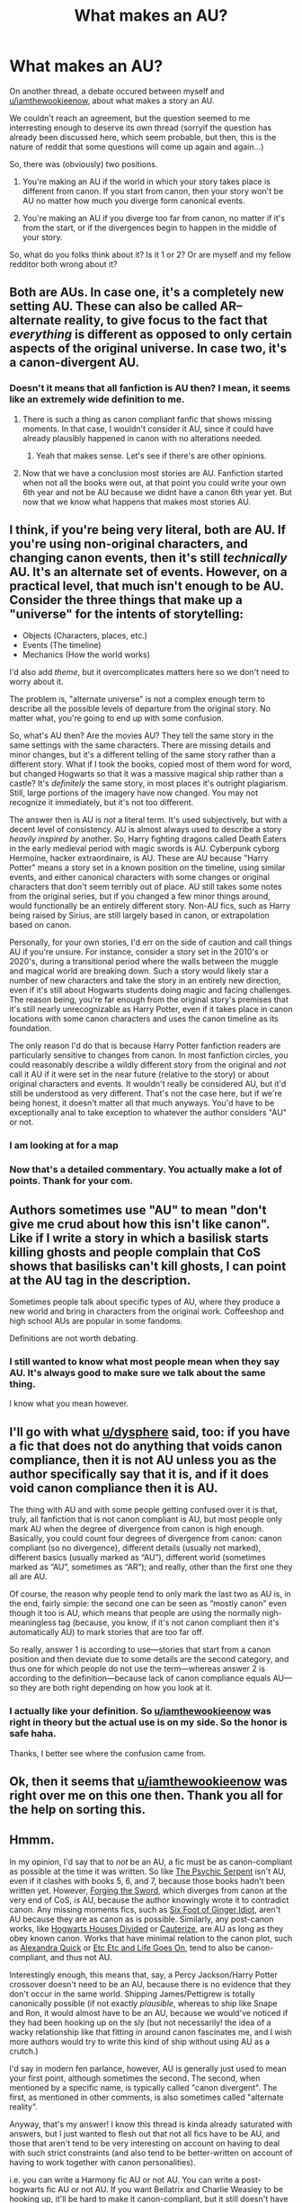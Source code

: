 #+TITLE: What makes an AU?

* What makes an AU?
:PROPERTIES:
:Author: AnIndividualist
:Score: 13
:DateUnix: 1471193786.0
:DateShort: 2016-Aug-14
:FlairText: Discussion
:END:
On another thread, a debate occured between myself and [[/u/iamthewookieenow][u/iamthewookieenow]], about what makes a story an AU.

We couldn't reach an agreement, but the question seemed to me interresting enough to deserve its own thread (sorryif the question has already been discussed here, which seem probable, but then, this is the nature of reddit that some questions will come up again and again...)

So, there was (obviously) two positions.

1. You're making an AU if the world in which your story takes place is different from canon. If you start from canon, then your story won't be AU no matter how much you diverge form canonical events.

2. You're making an AU if you diverge too far from canon, no matter if it's from the start, or if the divergences begin to happen in the middle of your story.

So, what do you folks think about it? Is it 1 or 2? Or are myself and my fellow redditor both wrong about it?


** Both are AUs. In case one, it's a completely new setting AU. These can also be called AR--alternate reality, to give focus to the fact that /everything/ is different as opposed to only certain aspects of the original universe. In case two, it's a canon-divergent AU.
:PROPERTIES:
:Author: SilverCookieDust
:Score: 14
:DateUnix: 1471194756.0
:DateShort: 2016-Aug-14
:END:

*** Doesn't it means that all fanfiction is AU then? I mean, it seems like an extremely wide definition to me.
:PROPERTIES:
:Author: AnIndividualist
:Score: 2
:DateUnix: 1471195198.0
:DateShort: 2016-Aug-14
:END:

**** There is such a thing as canon compliant fanfic that shows missing moments. In that case, I wouldn't consider it AU, since it could have already plausibly happened in canon with no alterations needed.
:PROPERTIES:
:Author: dysphere
:Score: 20
:DateUnix: 1471195470.0
:DateShort: 2016-Aug-14
:END:

***** Yeah that makes sense. Let's see if there's are other opinions.
:PROPERTIES:
:Author: AnIndividualist
:Score: 1
:DateUnix: 1471195583.0
:DateShort: 2016-Aug-14
:END:


**** Now that we have a conclusion most stories are AU. Fanfiction started when not all the books were out, at that point you could write your own 6th year and not be AU because we didnt have a canon 6th year yet. But now that we know what happens that makes most stories AU.
:PROPERTIES:
:Score: 5
:DateUnix: 1471195642.0
:DateShort: 2016-Aug-14
:END:


** I think, if you're being very literal, both are AU. If you're using non-original characters, and changing canon events, then it's still /technically/ AU. It's an alternate set of events. However, on a practical level, that much isn't enough to be AU. Consider the three things that make up a "universe" for the intents of storytelling:

- Objects (Characters, places, etc.)
- Events (The timeline)
- Mechanics (How the world works)

I'd also add /theme/, but it overcomplicates matters here so we don't need to worry about it.

The problem is, "alternate universe" is not a complex enough term to describe all the possible levels of departure from the original story. No matter what, you're going to end up with some confusion.

So, what's AU then? Are the movies AU? They tell the same story in the same settings with the same characters. There are missing details and minor changes, but it's a different telling of the same story rather than a different story. What if I took the books, copied most of them word for word, but changed Hogwarts so that it was a massive magical ship rather than a castle? It's /definitely/ the same story, in most places it's outright plagiarism. Still, large portions of the imagery have now changed. You may not recognize it immediately, but it's not too different.

The answer then is AU is /not/ a literal term. It's used subjectively, but with a decent level of consistency. AU is almost always used to describe a story /heavily inspired by/ another. So, Harry fighting dragons called Death Eaters in the early medieval period with magic swords is AU. Cyberpunk cyborg Hermoine, hacker extraordinaire, is AU. These are AU because "Harry Potter" means a story set in a known position on the timeline, using similar events, and either canonical characters with some changes or original characters that don't seem terribly out of place. AU still takes some notes from the original series, but if you changed a few minor things around, would functionally be an entirely different story. Non-AU fics, such as Harry being raised by Sirius, are still largely based in canon, or extrapolation based on canon.

Personally, for your own stories, I'd err on the side of caution and call things AU if you're unsure. For instance, consider a story set in the 2010's or 2020's, during a transitional period where the walls between the muggle and magical world are breaking down. Such a story would likely star a number of new characters and take the story in an entirely new direction, even if it's still about Hogwarts students doing magic and facing challenges. The reason being, you're far enough from the original story's premises that it's still nearly unrecognizable as Harry Potter, even if it takes place in canon locations with some canon characters and uses the canon timeline as its foundation.

The only reason I'd do that is because Harry Potter fanfiction readers are particularly sensitive to changes from canon. In most fanfiction circles, you could reasonably describe a wildly different story from the original and /not/ call it AU if it were set in the near future (relative to the story) or about original characters and events. It wouldn't really be considered AU, but it'd still be understood as very different. That's not the case here, but if we're being honest, it doesn't matter all that much anyways. You'd have to be exceptionally anal to take exception to whatever the author considers "AU" or not.
:PROPERTIES:
:Score: 10
:DateUnix: 1471198475.0
:DateShort: 2016-Aug-14
:END:

*** I am looking at for a map
:PROPERTIES:
:Author: boxerman81
:Score: 3
:DateUnix: 1471200866.0
:DateShort: 2016-Aug-14
:END:


*** Now that's a detailed commentary. You actually make a lot of points. Thank for your com.
:PROPERTIES:
:Author: AnIndividualist
:Score: 1
:DateUnix: 1471201685.0
:DateShort: 2016-Aug-14
:END:


** Authors sometimes use "AU" to mean "don't give me crud about how this isn't like canon". Like if I write a story in which a basilisk starts killing ghosts and people complain that CoS shows that basilisks can't kill ghosts, I can point at the AU tag in the description.

Sometimes people talk about specific types of AU, where they produce a new world and bring in characters from the original work. Coffeeshop and high school AUs are popular in some fandoms.

Definitions are not worth debating.
:PROPERTIES:
:Score: 5
:DateUnix: 1471200185.0
:DateShort: 2016-Aug-14
:END:

*** I still wanted to know what most people mean when they say AU. It's always good to make sure we talk about the same thing.

I know what you mean however.
:PROPERTIES:
:Author: AnIndividualist
:Score: 1
:DateUnix: 1471201182.0
:DateShort: 2016-Aug-14
:END:


** I'll go with what [[/u/dysphere][u/dysphere]] said, too: if you have a fic that does not do anything that voids canon compliance, then it is not AU unless you as the author specifically say that it is, and if it does void canon compliance then it is AU.

The thing with AU and with some people getting confused over it is that, truly, all fanfiction that is not canon compliant is AU, but most people only mark AU when the degree of divergence from canon is high enough. Basically, you could count four degrees of divergence from canon: canon compliant (so no divergence), different details (usually not marked), different basics (usually marked as “AU”), different world (sometimes marked as “AU”, sometimes as “AR”); and really, other than the first one they all are AU.

Of course, the reason why people tend to only mark the last two as AU is, in the end, fairly simple: the second one can be seen as “mostly canon” even though it too is AU, which means that people are using the normally nigh-meaningless tag (because, you know, if it's not canon compliant then it's automatically AU) to mark stories that are too far off.

So really, answer 1 is according to use---stories that start from a canon position and then deviate due to some details are the second category, and thus one for which people do not use the term---whereas answer 2 is according to the definition---because lack of canon compliance equals AU---so they are both right depending on how you look at it.
:PROPERTIES:
:Author: Kazeto
:Score: 5
:DateUnix: 1471211217.0
:DateShort: 2016-Aug-15
:END:

*** I actually like your definition. So [[/u/iamthewookieenow][u/iamthewookieenow]] was right in theory but the actual use is on my side. So the honor is safe haha.

Thanks, I better see where the confusion came from.
:PROPERTIES:
:Author: AnIndividualist
:Score: 1
:DateUnix: 1471215011.0
:DateShort: 2016-Aug-15
:END:


** Ok, then it seems that [[/u/iamthewookieenow][u/iamthewookieenow]] was right over me on this one then. Thank you all for the help on sorting this.
:PROPERTIES:
:Author: AnIndividualist
:Score: 4
:DateUnix: 1471196437.0
:DateShort: 2016-Aug-14
:END:


** Hmmm.

In my opinion, I'd say that to /not/ be an AU, a fic must be as canon-compliant as possible at the time it was written. So like [[https://www.fanfiction.net/s/288212/1/Harry-Potter-and-the-Psychic-Serpent][The Psychic Serpent]] isn't AU, even if it clashes with books 5, 6, and 7, because those books hadn't been written yet. However, [[https://www.fanfiction.net/s/3557725/1/Forging-the-Sword][Forging the Sword]], which diverges from canon at the very end of CoS, /is/ AU, because the author knowingly wrote it to contradict canon. Any missing moments fics, such as [[https://www.fanfiction.net/s/3637489/1/Six-Foot-Of-Ginger-Idiot][Six Foot of Ginger Idiot]], aren't AU because they are as canon as is possible. Similarly, any post-canon works, like [[https://www.fanfiction.net/s/3979062/1/Hogwarts-Houses-Divided][Hogwarts Houses Divided]] or [[https://www.fanfiction.net/s/4152700/1/Cauterize][Cauterize]], are AU as long as they obey known canon. Works that have minimal relation to the canon plot, such as [[https://www.fanfiction.net/s/3964606/1/Alexandra-Quick-and-the-Thorn-Circle][Alexandra Quick]] or [[https://www.fanfiction.net/s/7217938/1/Etc-Etc-and-Life-Goes-On][Etc Etc and Life Goes On]], tend to also be canon-compliant, and thus not AU.

Interestingly enough, this means that, say, a Percy Jackson/Harry Potter crossover doesn't need to be an AU, because there is no evidence that they don't occur in the same world. Shipping James/Pettigrew is totally canonically possible (if not exactly /plausible/, whereas to ship like Snape and Ron, it would almost have to be an AU, because we would've noticed if they had been hooking up on the sly (but not necessarily! the idea of a wacky relationship like that fitting in around canon fascinates me, and I wish more authors would try to write this kind of ship without using AU as a crutch.)

I'd say in modern fen parlance, however, AU is generally just used to mean your first point, although sometimes the second. The second, when mentioned by a specific name, is typically called "canon divergent". The first, as mentioned in other comments, is also sometimes called "alternate reality".

Anyway, that's my answer! I know this thread is kinda already saturated with answers, but I just wanted to flesh out that not all fics have to be AU, and those that aren't tend to be very interesting on account on having to deal with such strict constraints (and also tend to be better-written on account of having to work together with canon personalities).

i.e. you can write a Harmony fic AU or not AU. You can write a post-hogwarts fic AU or not AU. If you want Bellatrix and Charlie Weasley to be hooking up, it'll be hard to make it canon-compliant, but it still doesn't have to be AU. If you want Bellatrix and /Neville/ to be hooking up, it's * barely possible* for it to not be AU. If you want Harry to be raised by goblins, that necessarily has to be AU. Etc...

Hope that's helpful-- or interesting, at least!--Merely saw that you wrote:

#+begin_quote
  Doesn't it means that all fanfiction is AU then? I mean, it seems like an extremely wide definition to me
#+end_quote

and wanted to chime in with some examples. :)
:PROPERTIES:
:Author: TychoTyrannosaurus
:Score: 5
:DateUnix: 1471221893.0
:DateShort: 2016-Aug-15
:END:


** I always understood it to work like this:

Non-AU could be canon. There're no conflicts (e.g. Harry isn't actually Sirius' child), or those that are there are explained away (e.g. Harry didn't realise it the first time around, but Umbridge was secretly two house-elves stood on each others' shoulders all along). If J.K. Rowling released them, it wouldn't overwrite other parts of canon. Interestingly enough, continuation and time-travel stories are the types that fit this category best.

'Minor' or 'weak' AU, or 'single point of divergence' stories, have very few changes from canon but are definitely Alternate Universes. There's no canon timeline they could fit into. Usually, these are the stories whose starting points are 'What if... Harry had quadruplet brothers & sisters/Hermione was secretly evil/Snape looked like Alan Rickman and was also a gay paedophile?'

'Strong' AU are completely different settings, where there are many differences to canon. Usually, the way to recognise these stories is to look at whether you can safely assume anything not explicitly changed is the same as canon. They're also (imo) the most interesting and varied e.g. linkffn(Wit of the Raven; Patron by Starfox; Harry Potter and the Methods of Rationality) all fall under this category. In each story, the default approach is that canon might be true, or might not, rather than that unless the author mentions it's been changed it's true.
:PROPERTIES:
:Author: waylandertheslayer
:Score: 3
:DateUnix: 1471267687.0
:DateShort: 2016-Aug-15
:END:

*** [[http://www.fanfiction.net/s/11080542/1/][*/Patron/*]] by [[https://www.fanfiction.net/u/2548648/Starfox5][/Starfox5/]]

#+begin_quote
  In an Alternate Universe where muggleborns are a tiny minority and stuck as third-class citizens, formally aligning herself with her best friend, the famous boy-who-lived, seemed a good idea. It did a lot to help Hermione's status in the exotic society of a fantastic world so very different from her own. And it allowed both of them to fight for a better life and better Britain.
#+end_quote

^{/Site/: [[http://www.fanfiction.net/][fanfiction.net]] *|* /Category/: Harry Potter *|* /Rated/: Fiction M *|* /Chapters/: 61 *|* /Words/: 542,695 *|* /Reviews/: 1,047 *|* /Favs/: 935 *|* /Follows/: 1,167 *|* /Updated/: 4/23 *|* /Published/: 2/28/2015 *|* /Status/: Complete *|* /id/: 11080542 *|* /Language/: English *|* /Genre/: Drama/Romance *|* /Characters/: <Harry P., Hermione G.> Albus D., Aberforth D. *|* /Download/: [[http://www.ff2ebook.com/old/ffn-bot/index.php?id=11080542&source=ff&filetype=epub][EPUB]] or [[http://www.ff2ebook.com/old/ffn-bot/index.php?id=11080542&source=ff&filetype=mobi][MOBI]]}

--------------

[[http://www.fanfiction.net/s/2740505/1/][*/Wit of the Raven/*]] by [[https://www.fanfiction.net/u/560600/japanese-jew][/japanese-jew/]]

#+begin_quote
  Highly AU. Mr. Harry Potter is age eleven, and the possibilities for his future are endless. The magic system of Harry Potter has essentially been turned on its head.
#+end_quote

^{/Site/: [[http://www.fanfiction.net/][fanfiction.net]] *|* /Category/: Harry Potter *|* /Rated/: Fiction M *|* /Chapters/: 14 *|* /Words/: 101,733 *|* /Reviews/: 888 *|* /Favs/: 1,417 *|* /Follows/: 1,565 *|* /Updated/: 5/22/2010 *|* /Published/: 1/6/2006 *|* /id/: 2740505 *|* /Language/: English *|* /Characters/: Harry P. *|* /Download/: [[http://www.ff2ebook.com/old/ffn-bot/index.php?id=2740505&source=ff&filetype=epub][EPUB]] or [[http://www.ff2ebook.com/old/ffn-bot/index.php?id=2740505&source=ff&filetype=mobi][MOBI]]}

--------------

[[http://www.fanfiction.net/s/5782108/1/][*/Harry Potter and the Methods of Rationality/*]] by [[https://www.fanfiction.net/u/2269863/Less-Wrong][/Less Wrong/]]

#+begin_quote
  Petunia married a biochemist, and Harry grew up reading science and science fiction. Then came the Hogwarts letter, and a world of intriguing new possibilities to exploit. And new friends, like Hermione Granger, and Professor McGonagall, and Professor Quirrell... COMPLETE.
#+end_quote

^{/Site/: [[http://www.fanfiction.net/][fanfiction.net]] *|* /Category/: Harry Potter *|* /Rated/: Fiction T *|* /Chapters/: 122 *|* /Words/: 661,619 *|* /Reviews/: 32,148 *|* /Favs/: 19,025 *|* /Follows/: 15,592 *|* /Updated/: 3/14/2015 *|* /Published/: 2/28/2010 *|* /Status/: Complete *|* /id/: 5782108 *|* /Language/: English *|* /Genre/: Drama/Humor *|* /Characters/: Harry P., Hermione G. *|* /Download/: [[http://www.ff2ebook.com/old/ffn-bot/index.php?id=5782108&source=ff&filetype=epub][EPUB]] or [[http://www.ff2ebook.com/old/ffn-bot/index.php?id=5782108&source=ff&filetype=mobi][MOBI]]}

--------------

*FanfictionBot*^{1.4.0} *|* [[[https://github.com/tusing/reddit-ffn-bot/wiki/Usage][Usage]]] | [[[https://github.com/tusing/reddit-ffn-bot/wiki/Changelog][Changelog]]] | [[[https://github.com/tusing/reddit-ffn-bot/issues/][Issues]]] | [[[https://github.com/tusing/reddit-ffn-bot/][GitHub]]] | [[[https://www.reddit.com/message/compose?to=tusing][Contact]]]

^{/New in this version: Slim recommendations using/ ffnbot!slim! /Thread recommendations using/ linksub(thread_id)!}
:PROPERTIES:
:Author: FanfictionBot
:Score: 1
:DateUnix: 1471267727.0
:DateShort: 2016-Aug-15
:END:


** 2 imo
:PROPERTIES:
:Author: PsychoHam_
:Score: 2
:DateUnix: 1471194517.0
:DateShort: 2016-Aug-14
:END:


** using term from steins gate

Attractor Field

An Attractor Field is a cluster of world lines that lead to a single converging point. While each strand may be slightly different, they're ultimately part of the same great structure and yield the same end result.

in this case the alpha world line 0 to 0.999 will lead to voldemort death, beta world line 1 to 1.999 will lead to voldemort winning. so any fanfic can be said to part of the same cluster world of harry potter.

so by this term anything in fanfiction can be considered AU.
:PROPERTIES:
:Author: Archimand
:Score: 2
:DateUnix: 1471265608.0
:DateShort: 2016-Aug-15
:END:

*** El psy congroo.
:PROPERTIES:
:Author: AnIndividualist
:Score: 2
:DateUnix: 1471266632.0
:DateShort: 2016-Aug-15
:END:


** Technically if even one event changes it is AU. You could have everything happen as it did in canon yet change something small, it's still an AU.
:PROPERTIES:
:Author: DamianBill
:Score: 1
:DateUnix: 1471222019.0
:DateShort: 2016-Aug-15
:END:
